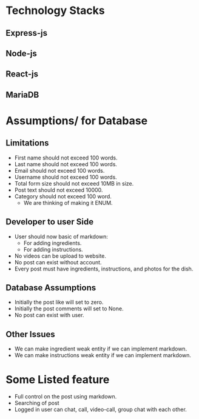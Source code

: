 # Decker Baker project
# Basic design

* Technology Stacks
** Express-js
** Node-js
** React-js
** MariaDB

* Assumptions/ for Database
** Limitations
+ First name should not exceed 100 words.
+ Last name should not exceed 100 words.
+ Email should not exceed 100 words.
+ Username should not exceed 100 words.
+ Total form size should not exceed 10MB in size.
+ Post text should not exceed 10000.
+ Category should not exceed 100 word.
  - We are thinking of making it ENUM.

** Developer to user Side
+ User should now basic of markdown:
  - For adding ingredients.
  - For adding instructions.
+ No videos can be upload to website.
+ No post can exist without account.
+ Every post must have ingredients, instructions, and photos for the dish.

** Database Assumptions
+ Initially the post like will set to zero.
+ Initially the post comments will set to None.
+ No post can exist with user.

** Other Issues
+ We can make ingredient weak entity if we can implement markdown.
+ We can make instructions weak entity if we can implement markdown.

* Some Listed feature
+ Full control on the post using markdown.
+ Searching of post
+ Logged in user can chat, call, video-call, group chat with each other.
